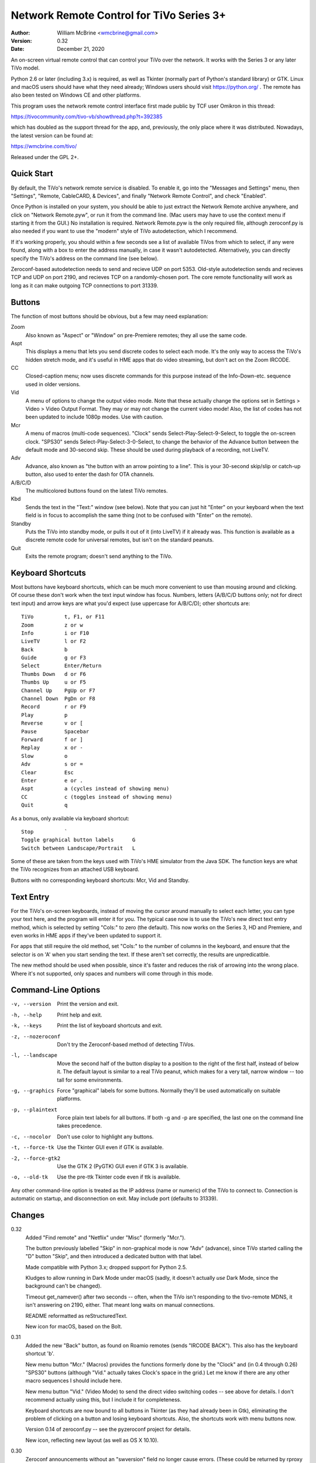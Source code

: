 Network Remote Control for TiVo Series 3+
=========================================

:Author:  William McBrine <wmcbrine@gmail.com>
:Version: 0.32
:Date:    December 21, 2020

An on-screen virtual remote control that can control your TiVo over the 
network. It works with the Series 3 or any later TiVo model.

Python 2.6 or later (including 3.x) is required, as well as Tkinter 
(normally part of Python's standard library) or GTK. Linux and macOS 
users should have what they need already; Windows users should visit 
https://python.org/ . The remote has also been tested on Windows CE and 
other platforms.

This program uses the network remote control interface first made public 
by TCF user Omikron in this thread:

https://tivocommunity.com/tivo-vb/showthread.php?t=392385

which has doubled as the support thread for the app, and, previously, 
the only place where it was distributed. Nowadays, the latest version 
can be found at:

https://wmcbrine.com/tivo/

Released under the GPL 2+.


Quick Start
-----------

By default, the TiVo's network remote service is disabled. To enable it, 
go into the "Messages and Settings" menu, then "Settings", "Remote, 
CableCARD, & Devices", and finally "Network Remote Control", and check 
"Enabled".

Once Python is installed on your system, you should be able to just 
extract the Network Remote archive anywhere, and click on "Network 
Remote.pyw", or run it from the command line. (Mac users may have to use 
the context menu if starting it from the GUI.) No installation is 
required. Network Remote.pyw is the only required file, although 
zeroconf.py is also needed if you want to use the "modern" style of TiVo 
autodetection, which I recommend.

If it's working properly, you should within a few seconds see a list of 
available TiVos from which to select, if any were found, along with a 
box to enter the address manually, in case it wasn't autodetected. 
Alternatively, you can directly specify the TiVo's address on the 
command line (see below).

Zeroconf-based autodetection needs to send and recieve UDP on port 5353. 
Old-style autodetection sends and recieves TCP and UDP on port 2190, and 
recieves TCP on a randomly-chosen port. The core remote functionality 
will work as long as it can make outgoing TCP connections to port 31339.


Buttons
-------

The function of most buttons should be obvious, but a few may need 
explanation:

Zoom
    Also known as "Aspect" or "Window" on pre-Premiere remotes; they all
    use the same code.

Aspt
    This displays a menu that lets you send discrete codes to select
    each mode. It's the only way to access the TiVo's hidden stretch
    mode, and it's useful in HME apps that do video streaming, but don't
    act on the Zoom IRCODE.

CC
    Closed-caption menu; now uses discrete commands for this purpose
    instead of the Info-Down-etc. sequence used in older versions.

Vid
    A menu of options to change the output video mode. Note that these
    actually change the options set in Settings > Video > Video Output
    Format. They may or may not change the current video mode! Also, the
    list of codes has not been updated to include 1080p modes. Use with
    caution.

Mcr
    A menu of macros (multi-code sequences). "Clock" sends
    Select-Play-Select-9-Select, to toggle the on-screen clock. "SPS30"
    sends Select-Play-Select-3-0-Select, to change the behavior of the
    Advance button between the default mode and 30-second skip. These
    should be used during playback of a recording, not LiveTV.

Adv
    Advance, also known as "the button with an arrow pointing to a
    line". This is your 30-second skip/slip or catch-up button, also
    used to enter the dash for OTA channels.

A/B/C/D
    The multicolored buttons found on the latest TiVo remotes.

Kbd
    Sends the text in the "Text:" window (see below). Note that you can
    just hit "Enter" on your keyboard when the text field is in focus to
    accomplish the same thing (not to be confused with "Enter" on the
    remote).

Standby
    Puts the TiVo into standby mode, or pulls it out of it (into LiveTV)
    if it already was. This function is available as a discrete remote
    code for universal remotes, but isn't on the standard peanuts.

Quit
    Exits the remote program; doesn't send anything to the TiVo.


Keyboard Shortcuts
------------------

Most buttons have keyboard shortcuts, which can be much more convenient 
to use than mousing around and clicking. Of course these don't work when 
the text input window has focus. Numbers, letters (A/B/C/D buttons only; 
not for direct text input) and arrow keys are what you'd expect (use 
uppercase for A/B/C/D); other shortcuts are::

    TiVo          t, F1, or F11
    Zoom          z or w
    Info          i or F10
    LiveTV        l or F2
    Back          b
    Guide         g or F3
    Select        Enter/Return
    Thumbs Down   d or F6
    Thumbs Up     u or F5
    Channel Up    PgUp or F7
    Channel Down  PgDn or F8
    Record        r or F9
    Play          p
    Reverse       v or [
    Pause         Spacebar
    Forward       f or ]
    Replay        x or -
    Slow          o
    Adv           s or =
    Clear         Esc
    Enter         e or .
    Aspt          a (cycles instead of showing menu)
    CC            c (toggles instead of showing menu)
    Quit          q

As a bonus, only available via keyboard shortcut::

    Stop          `
    Toggle graphical button labels      G
    Switch between Landscape/Portrait   L

Some of these are taken from the keys used with TiVo's HME simulator 
from the Java SDK. The function keys are what the TiVo recognizes from 
an attached USB keyboard.

Buttons with no corresponding keyboard shortcuts: Mcr, Vid and Standby.


Text Entry
----------

For the TiVo's on-screen keyboards, instead of moving the cursor around 
manually to select each letter, you can type your text here, and the 
program will enter it for you. The typical case now is to use the TiVo's 
new direct text entry method, which is selected by setting "Cols:" to 
zero (the default). This now works on the Series 3, HD and Premiere, and 
even works in HME apps if they've been updated to support it.

For apps that still require the old method, set "Cols:" to the number of 
columns in the keyboard, and ensure that the selector is on 'A' when you 
start sending the text. If these aren't set correctly, the results are 
unpredicatble.

The new method should be used when possible, since it's faster and 
reduces the risk of arrowing into the wrong place. Where it's not 
supported, only spaces and numbers will come through in this mode.


Command-Line Options
--------------------

-v, --version     Print the version and exit.

-h, --help        Print help and exit.

-k, --keys        Print the list of keyboard shortcuts and exit.

-z, --nozeroconf  Don't try the Zeroconf-based method of detecting TiVos.

-l, --landscape   Move the second half of the button display to a
                  position to the right of the first half, instead of
                  below it. The default layout is similar to a real TiVo
                  peanut, which makes for a very tall, narrow window --
                  too tall for some environments.

-g, --graphics    Force "graphical" labels for some buttons. Normally
                  they'll be used automatically on suitable platforms.

-p, --plaintext   Force plain text labels for all buttons. If both -g
                  and -p are specified, the last one on the command
                  line takes precedence.

-c, --nocolor     Don't use color to highlight any buttons.

-t, --force-tk    Use the Tkinter GUI even if GTK is available.

-2, --force-gtk2  Use the GTK 2 (PyGTK) GUI even if GTK 3 is available.

-o, --old-tk      Use the pre-ttk Tkinter code even if ttk is available.

Any other command-line option is treated as the IP address (name or 
numeric) of the TiVo to connect to. Connection is automatic on startup, 
and disconnection on exit. May include port (defaults to 31339).


Changes
-------

0.32
    Added "Find remote" and "Netflix" under "Misc" (formerly "Mcr.").

    The button previously labelled "Skip" in non-graphical mode is now
    "Adv" (advance), since TiVo started calling the "D" button "Skip",
    and then introduced a dedicated button with that label.

    Made compatible with Python 3.x; dropped support for Python 2.5.

    Kludges to allow running in Dark Mode under macOS (sadly, it doesn't
    actually *use* Dark Mode, since the background can't be changed).

    Timeout get_namever() after two seconds -- often, when the TiVo
    isn't responding to the tivo-remote MDNS, it isn't answering on
    2190, either. That meant long waits on manual connections.

    README reformatted as reStructuredText.

    New icon for macOS, based on the Bolt.

0.31
    Added the new "Back" button, as found on Roamio remotes (sends
    "IRCODE BACK"). This also has the keyboard shortcut 'b'.

    New menu button "Mcr." (Macros) provides the functions formerly done
    by the "Clock" and (in 0.4 through 0.26) "SPS30" buttons (although
    "Vid." actually takes Clock's space in the grid.) Let me know if
    there are any other macro sequences I should include here.

    New menu button "Vid." (Video Mode) to send the direct video
    switching codes -- see above for details. I don't recommend actually
    using this, but I include it for completeness.

    Keyboard shortcuts are now bound to all buttons in Tkinter (as they
    had already been in Gtk), eliminating the problem of clicking on a
    button and losing keyboard shortcuts. Also, the shortcuts work with
    menu buttons now.

    Version 0.14 of zeroconf.py -- see the pyzeroconf project for
    details.

    New icon, reflecting new layout (as well as OS X 10.10).

0.30
    Zeroconf announcements without an "swversion" field no longer cause
    errors. (These could be returned by rproxy in some cases.)

    Expanded the function that skips over proxied TiVos to include those
    in the form "Proxy(xx.xx.xx.xx)", and not just "Proxy(tivoname)".

    New icon for OS X -- includes the new ttk look, and uses a Roamio as
    the background (and is also a smaller file).

0.29
    The Aspect and CC buttons now pull down menus with all the options
    for each, instead of cycling through. The "Aspect" label has been
    shortened to "Aspt." to fit. The keyboard shortcuts still cycle as
    before.

    On startup, the TiVo selector is now always displayed (unless an
    address is given on the command line), even when only a single TiVo
    is found; and the entry box is included after the list of TiVos, so
    you can always enter an address that's not on the list. These
    changes can help in some cases where the TiVos' announcements aren't
    making it through the network, or for connecting to things (like
    rproxy without Zeroconf) that aren't announcing.

    Ports other than 31339 can now be specified, on the command line, in
    the entry window, etc. (via colon notation, e.g. "1.2.3.4:5678"),
    and are now recognized via Zeroconf. Although no TiVos use ports
    other than 31339, this feature can be useful with rproxy (q.v.).
    When no port is given, 31339 is the default.

    For Tivos proxied via rproxy (and assuming that the proxy is
    announcing via Zeroconf), the entry for the original TiVo is now
    automatically removed from the list of TiVos available to connect to
    at startup (since you can't connect to it anyway).

    The Mac app bundle now uses the default Python (2.7) instead of 2.6.
    This is necessary to get the benefits of ttk, but it drops support
    for OS X 10.6 in the resulting app. (You can still use the non-app
    version.) Let me know if this is an issue.

0.28
    The Mac app bundle is now signed (for compatibility with
    Gatekeeper), and sandboxed -- its only permissions are network
    access.

    GTK 3+ and ttk widgets for Tkinter are now supported, with fallbacks
    to the old APIs and options to select them. ttk often looks quite a
    bit nicer than the old Tk version. (ttk requires Python 2.7, AFAIK.)

    Color highlights are now used for a few keys (A/B/C/D, Thumbs, Rec,
    Pause), where available (can be disabled by option).

    The "graphical" button labels are now the default for most
    environments, selectable via option and, now, togglable at runtime
    by pressing "G" (capitalized -- lowercase "g" is still Guide).

    Landscape mode can also now be toggled at runtime, by pressing "L"
    (capitalized -- lowercase "l" is still LiveTV). In addition, at
    startup, if the remote is too "tall" for the screen, it will switch
    to landscape mode automatically.

    Restored shortcut keys for Aspect ("a") and CC ("c").

    More robust Zeroconf.

0.27
    Enhancements for the Mac -- now builds a proper app bundle.

    The "Aspect" button is back, but it does something different from
    "Zoom" (which is also still present); see the "Buttons" section for
    details. To make a place for this, I've dropped the SPS30S macro
    button. (Since the setting is preserved across reboots now, it's
    less needed.)

    Some buttons now have an alternate, "graphical" rendering, via
    Unicode glyphs, selected by the "-g" command-line option. (This is
    on by default with the Mac app version.)

    Bug: The Thumbs Down shortcut 'd' was overridden by the one for the
    'D' button. Fix: The A/B/C/D shortcuts are now capital (shifted)
    keys.

    Various minor fixes, reorganization, and doc changes.

    The program's name is now standardized as "Network Remote Control
    for TiVo", or "Network Remote" for short.

    Dropped support for Python 2.3 and 2.4.

0.26
    In some Tkinter installations, with versions 0.24 and 0.25, pressing
    the space bar (to pause) would also invoke the default button widget
    response of the space bar selecting the button (in this case, the
    "Enter" button). First reported by "mjh".

0.25
    The closed caption toggle is no longer a macro, but instead uses
    IRCODE CC_ON/OFF to change the mode directly. (The program assumes
    that captions are off at startup; if not, it just takes an extra
    button press to synchronize with the TiVo's state.)

0.24
    Back to using the KEYBOARD command on the Premiere (only), as it
    turns out it's not quite equivalent after all. This new mode allows
    direct input of mixed case (instead of uppercasing everything, as
    previously, and still on pre-Premiere units), and of all standard
    keyboard symbols -- very close to the behavior of a Slide remote or
    other USB keyboard.

    The rearrangement of widget creation (?) in 0.20 effectively broke
    the setting of focus to the label in Tk -- since tabbing no longer
    went directly to the text entry field. Especially noticeable on
    Macs, where there's no button highlighting. So, I now use
    focus_button, as in Gtk. Reported by "MelSmith".

    Changed the "SPS30", "Clock", and "CC" buttons from hardwired
    functions to ones built from a tuple, "MACROS". Perhaps these will
    be easier to redefine?

0.23
    Direct text input for all supported TiVos, now based on the IRCODE
    command instead of the KEYBOARD command (which is equivalent except
    for being limited to the Premiere). This even works in HME apps now
    (if they're updated to recognize it), so this mode is now the
    default. Thanks to CT McCurdy for discovering this.

0.22
    The new keyboard shortcut for the 'C' button conflicted with the one
    to toggle closed captions. Maybe closed caption toggling is too
    dangerous to have a keyboard shortcut anyway.

    Attempt to reconnect automatically.

    Report more (hopefully all) errors to the GUI instead of the
    console.

    Expand elements of small windows in Tk, as with the main window.

    Some restructuring of the code, hopefully easier to follow.

    Finally added a README.txt.

0.21
    Use a single window instead of creating and destroying multiple
    windows (eliminates the losing focus problem). Note that this causes
    some weirdness with Tkinter: if you manually resize the selector
    window, the new size is retained for the full window, otherwise the
    full window resizes itself properly.

0.20
    A, B, C and D buttons for the Premiere; new layout with less excess
    space; function key shortcuts; "Aspect" becomes "Zoom".

0.19
    Space and numbers weren't working in direct text input.

0.18
    Direct text input for the Premiere; minor Zeroconf fixes; support
    for Australian/NZ TiVos and the Premiere in non-Zeroconf
    autodection.

0.17
    Zeroconf-based autodetection. (This was the last version for 14
    months, until the release of the Premiere motivated me to resume
    development.)

0.16
    Add TiVo HD XL to the supported list.

0.15
    Make it compatible with Python 2.3; suppress the console window on
    Macs.

0.14
    Adapt CC button for 9.4; pop up error on connection failure.

0.13
    Autoconnect was failing on single-TiVo networks.

0.12
    Delay between commands to address crashing TiVos; prompt for address
    if autodetect fails; minor fixes.

0.11
    Autodetect TiVos; fix -h.

0.10
    Fixes for numeric keypad in Tkinter on some platforms.

0.9
    Shortcuts from the HME simulator, fix for Gtk in Windows, CLEAR at
    end of SPS30 and Clock, support numeric keypad.

0.8
    More command-line options, fixes for keyboard shortcuts.

0.7
    Landscape mode.

0.6
    Keyboard shortcuts.

0.5
    Text entry.

0.4
    CC, SPS30, Clock.

0.3
    Show status messages; allow address on command line; minor layout
    changes.

0.2
    Added Tkinter support.
